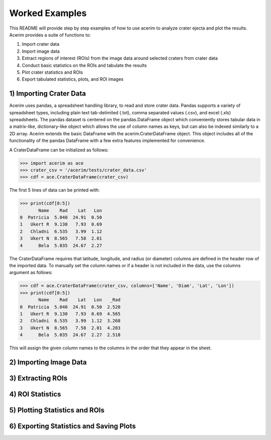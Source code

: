 ===============
Worked Examples
===============

This README will provide step by step examples of how to use acerim to analyze crater ejecta and plot the results. Acerim provides a suite of functions to:

1) Import crater data
2) Import image data
3) Extract regions of interest (ROIs) from the image data around selected craters from crater data
4) Conduct basic statistics on the ROIs and tabulate the results
5) Plot crater statistics and ROIs
6) Export tabulated statistics, plots, and ROI images


1) Importing Crater Data
========================

Acerim uses pandas, a spreadsheet handling library, to read and store crater data. Pandas supports a variety of spreadsheet types, including plain text tab-delimited (.txt), comma separated values (.csv), and excel (.xls) spreadsheets. The pandas dataset is centered on the pandas.DataFrame object which conveniently stores tabular data in a matrix-like, dictionary-like object which allows the use of column names as keys, but can also be indexed similarly to a 2D array. Acerim extends the basic DataFrame with the acerim.CraterDataFrame object. This object includes all of the functionality of the pandas DataFrame with a few extra features implemented for convenience.

A CraterDataFrame can be initialized as follows:

>>> import acerim as ace
>>> crater_csv = '/acerim/tests/crater_data.csv'
>>> cdf = ace.CraterDataFrame(crater_csv)

The first 5 lines of data can be printed with:

>>> print(cdf[0:5])
       Name    Rad    Lat   Lon
0  Patricia  5.040  24.91  0.50
1   Ukert R  9.130   7.93  0.69
2   Chladni  6.535   3.99  1.12
3   Ukert N  8.565   7.58  2.01
4      Bela  5.035  24.67  2.27

The CraterDataFrame requires that latitude, longitude, and radius (or diameter) columns are defined in the header row of the imported data. To manually set the column names or if a header is not included in the data, use the columns argument as follows:

>>> cdf = ace.CraterDataFrame(crater_csv, columns=['Name', 'Diam', 'Lat', 'Lon'])
>>> print(cdf[0:5])
       Name    Rad    Lat   Lon   _Rad
0  Patricia  5.040  24.91  0.50  2.520
1   Ukert R  9.130   7.93  0.69  4.565
2   Chladni  6.535   3.99  1.12  3.268
3   Ukert N  8.565   7.58  2.01  4.283
4      Bela  5.035  24.67  2.27  2.518

This will assign the given column names to the columns in the order that they appear in the sheet.


2) Importing Image Data
=======================


3) Extracting ROIs
==================


4) ROI Statistics
=================


5) Plotting Statistics and ROIs
===============================


6) Exporting Statistics and Saving Plots
========================================